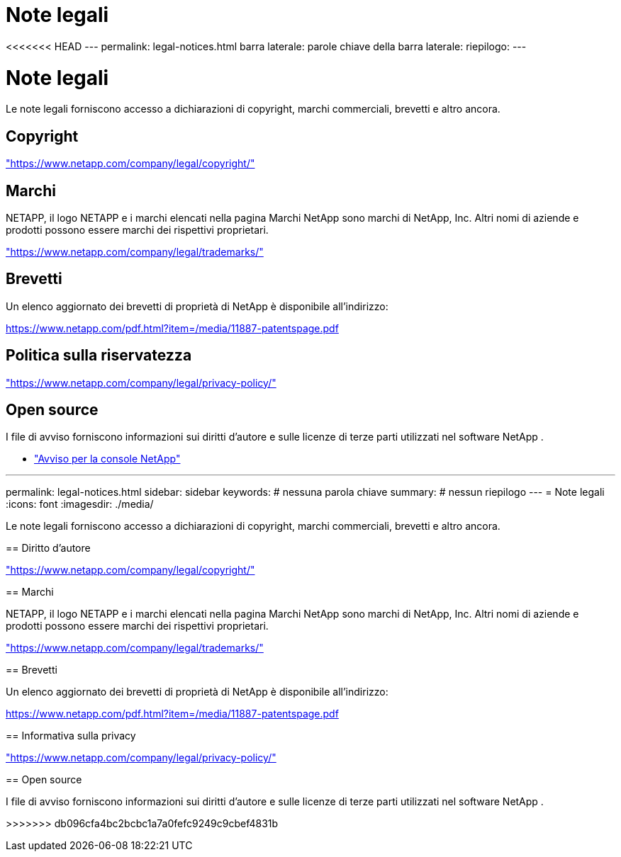 = Note legali
:allow-uri-read: 


<<<<<<< HEAD --- permalink: legal-notices.html barra laterale: parole chiave della barra laterale: riepilogo: ---



= Note legali

[role="lead"]
Le note legali forniscono accesso a dichiarazioni di copyright, marchi commerciali, brevetti e altro ancora.



== Copyright

link:https://www.netapp.com/company/legal/copyright/["https://www.netapp.com/company/legal/copyright/"^]



== Marchi

NETAPP, il logo NETAPP e i marchi elencati nella pagina Marchi NetApp sono marchi di NetApp, Inc. Altri nomi di aziende e prodotti possono essere marchi dei rispettivi proprietari.

link:https://www.netapp.com/company/legal/trademarks/["https://www.netapp.com/company/legal/trademarks/"^]



== Brevetti

Un elenco aggiornato dei brevetti di proprietà di NetApp è disponibile all'indirizzo:

link:https://www.netapp.com/pdf.html?item=/media/11887-patentspage.pdf["https://www.netapp.com/pdf.html?item=/media/11887-patentspage.pdf"^]



== Politica sulla riservatezza

link:https://www.netapp.com/company/legal/privacy-policy/["https://www.netapp.com/company/legal/privacy-policy/"^]



== Open source

I file di avviso forniscono informazioni sui diritti d'autore e sulle licenze di terze parti utilizzati nel software NetApp .

* https://docs.netapp.com/us-en/bluexp-setup-admin/media/notice.pdf["Avviso per la console NetApp"^]


[]
====
'''
permalink: legal-notices.html sidebar: sidebar keywords: # nessuna parola chiave summary: # nessun riepilogo --- = Note legali :icons: font :imagesdir: ./media/

[role="lead"]
Le note legali forniscono accesso a dichiarazioni di copyright, marchi commerciali, brevetti e altro ancora.

== Diritto d'autore

link:https://www.netapp.com/company/legal/copyright/["https://www.netapp.com/company/legal/copyright/"^]

== Marchi

NETAPP, il logo NETAPP e i marchi elencati nella pagina Marchi NetApp sono marchi di NetApp, Inc. Altri nomi di aziende e prodotti possono essere marchi dei rispettivi proprietari.

link:https://www.netapp.com/company/legal/trademarks/["https://www.netapp.com/company/legal/trademarks/"^]

== Brevetti

Un elenco aggiornato dei brevetti di proprietà di NetApp è disponibile all'indirizzo:

link:https://www.netapp.com/pdf.html?item=/media/11887-patentspage.pdf["https://www.netapp.com/pdf.html?item=/media/11887-patentspage.pdf"^]

== Informativa sulla privacy

link:https://www.netapp.com/company/legal/privacy-policy/["https://www.netapp.com/company/legal/privacy-policy/"^]

== Open source

I file di avviso forniscono informazioni sui diritti d'autore e sulle licenze di terze parti utilizzati nel software NetApp .

>>>>>>> db096cfa4bc2bcbc1a7a0fefc9249c9cbef4831b

====